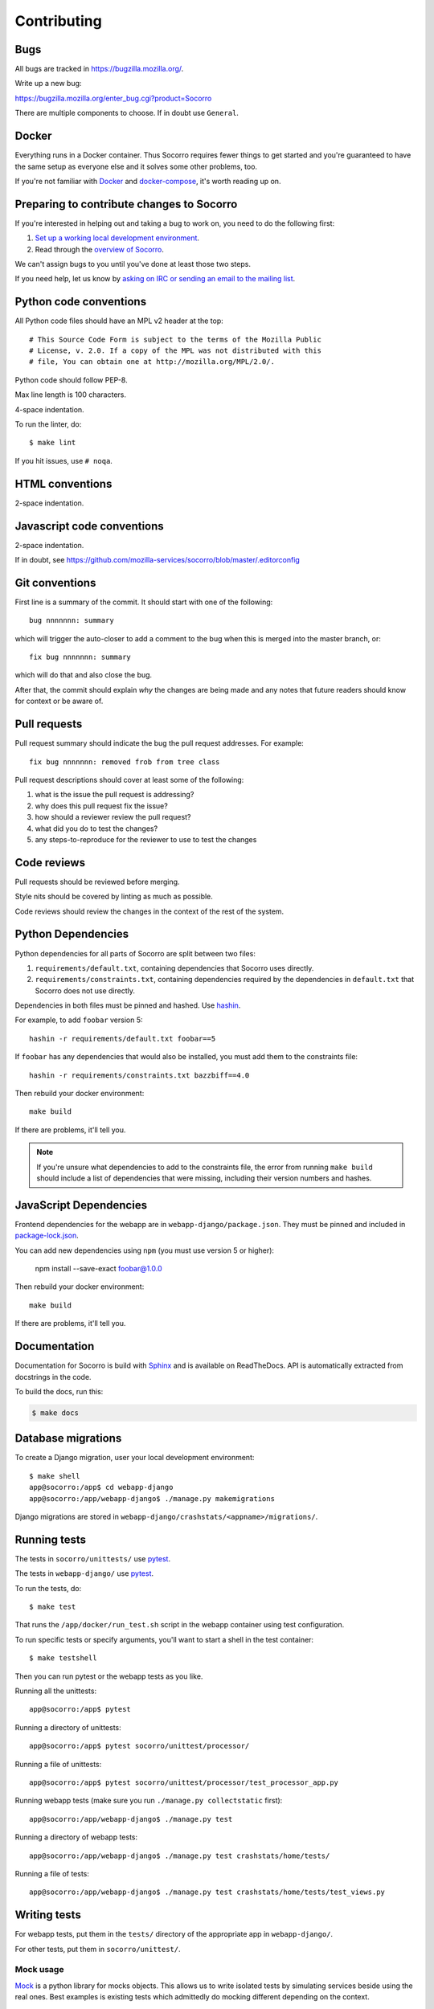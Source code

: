 ============
Contributing
============

Bugs
====

All bugs are tracked in `<https://bugzilla.mozilla.org/>`_.

Write up a new bug:

https://bugzilla.mozilla.org/enter_bug.cgi?product=Socorro

There are multiple components to choose. If in doubt use ``General``.


Docker
======

Everything runs in a Docker container. Thus Socorro requires fewer things to get
started and you're guaranteed to have the same setup as everyone else and it
solves some other problems, too.

If you're not familiar with `Docker <https://docs.docker.com/>`_ and
`docker-compose <https://docs.docker.com/compose/overview/>`_, it's worth
reading up on.


Preparing to contribute changes to Socorro
==========================================

If you're interested in helping out and taking a bug to work on, you
need to do the following first:

1. `Set up a working local development environment
   <https://socorro.readthedocs.io/en/latest/localdevenvironment.html>`_.

2. Read through the `overview of Socorro
   <https://socorro.readthedocs.io/en/latest/overview.html>`_.

We can't assign bugs to you until you've done at least those two
steps.

If you need help, let us know by `asking on IRC or sending an email to the
mailing list <https://socorro.readthedocs.io/en/latest/#project-info>`_.


Python code conventions
=======================

All Python code files should have an MPL v2 header at the top::

  # This Source Code Form is subject to the terms of the Mozilla Public
  # License, v. 2.0. If a copy of the MPL was not distributed with this
  # file, You can obtain one at http://mozilla.org/MPL/2.0/.


Python code should follow PEP-8.

Max line length is 100 characters.

4-space indentation.

To run the linter, do::

  $ make lint


If you hit issues, use ``# noqa``.


HTML conventions
================

2-space indentation.


Javascript code conventions
===========================

2-space indentation.

If in doubt, see https://github.com/mozilla-services/socorro/blob/master/.editorconfig


Git conventions
===============

First line is a summary of the commit. It should start with one of the following::

  bug nnnnnnn: summary

which will trigger the auto-closer to add a comment to the bug when this is merged
into the master branch, or::

  fix bug nnnnnnn: summary

which will do that and also close the bug.

After that, the commit should explain *why* the changes are being made and any
notes that future readers should know for context or be aware of.


Pull requests
=============

Pull request summary should indicate the bug the pull request addresses. For
example::

  fix bug nnnnnnn: removed frob from tree class


Pull request descriptions should cover at least some of the following:

1. what is the issue the pull request is addressing?
2. why does this pull request fix the issue?
3. how should a reviewer review the pull request?
4. what did you do to test the changes?
5. any steps-to-reproduce for the reviewer to use to test the changes


Code reviews
============

Pull requests should be reviewed before merging.

Style nits should be covered by linting as much as possible.

Code reviews should review the changes in the context of the rest of the system.


Python Dependencies
===================

Python dependencies for all parts of Socorro are split between two files:

1. ``requirements/default.txt``, containing dependencies that Socorro uses
   directly.
2. ``requirements/constraints.txt``, containing dependencies required by the
   dependencies in ``default.txt`` that Socorro does not use directly.

Dependencies in both files must be pinned and hashed. Use
`hashin <https://pypi.python.org/pypi/hashin>`_.

For example, to add ``foobar`` version 5::

  hashin -r requirements/default.txt foobar==5

If ``foobar`` has any dependencies that would also be installed, you must add
them to the constraints file::

  hashin -r requirements/constraints.txt bazzbiff==4.0

Then rebuild your docker environment::

  make build

If there are problems, it'll tell you.

.. note:: If you're unsure what dependencies to add to the constraints file,
   the error from running ``make build`` should include a list of
   dependencies that were missing, including their version numbers and hashes.


JavaScript Dependencies
=======================

Frontend dependencies for the webapp are in ``webapp-django/package.json``. They
must be pinned and included in
`package-lock.json <https://docs.npmjs.com/files/package-locks>`_.

You can add new dependencies using ``npm`` (you must use version 5 or higher):

  npm install --save-exact foobar@1.0.0

Then rebuild your docker environment::

  make build

If there are problems, it'll tell you.


Documentation
=============

Documentation for Socorro is build with `Sphinx
<http://www.sphinx-doc.org/en/stable/>`_ and is available on ReadTheDocs. API is
automatically extracted from docstrings in the code.

To build the docs, run this:

.. code-block:: shell

    $ make docs


Database migrations
===================

To create a Django migration, user your local development environment::

    $ make shell
    app@socorro:/app$ cd webapp-django
    app@socorro:/app/webapp-django$ ./manage.py makemigrations

Django migrations are stored in ``webapp-django/crashstats/<appname>/migrations/``.


Running tests
=============

The tests in ``socorro/unittests/`` use `pytest <https://pytest.org/>`_.

The tests in ``webapp-django/`` use `pytest <https://pytest.org/>`_.

To run the tests, do::

  $ make test


That runs the ``/app/docker/run_test.sh`` script in the webapp container using
test configuration.

To run specific tests or specify arguments, you'll want to start a shell in the
test container::

  $ make testshell


Then you can run pytest or the webapp tests as you like.

Running all the unittests::

  app@socorro:/app$ pytest


Running a directory of unittests::

  app@socorro:/app$ pytest socorro/unittest/processor/


Running a file of unittests::

  app@socorro:/app$ pytest socorro/unittest/processor/test_processor_app.py


Running webapp tests (make sure you run ``./manage.py collectstatic`` first)::

  app@socorro:/app/webapp-django$ ./manage.py test


Running a directory of webapp tests::

  app@socorro:/app/webapp-django$ ./manage.py test crashstats/home/tests/


Running a file of tests::

  app@socorro:/app/webapp-django$ ./manage.py test crashstats/home/tests/test_views.py


Writing tests
=============

For webapp tests, put them in the ``tests/`` directory of the appropriate app in
``webapp-django/``.

For other tests, put them in ``socorro/unittest/``.


Mock usage
----------

`Mock <http://www.voidspace.org.uk/python/mock/>`_ is a python library for mocks
objects. This allows us to write isolated tests by simulating services beside
using the real ones. Best examples is existing tests which admittedly do mocking
different depending on the context.

Tip! Try to mock in limited context so that individual tests don't affect other
tests. Use context managers and instead of monkey patching imported modules.


Repository structure
====================

If you clone our `git repository
<https://github.com/mozilla-services/socorro>`_, you will find the following
folders.

Here is what each of them contains:

**docker/**
    Docker environment related scripts, configuration, and other bits.

**docs/**
    Documentation of the Socorro project (you're reading it right now).

**minidump-stackwalk/**
    The minidump stackwalker program that the processor runs for pulling
    out information from crash report dumps.

**requirements/**
    Files that hold Python library requirements information.

**scripts/**
    Arbitrary scripts.

**socorro/**
    The bulk of the Socorro source code.

**webapp-django/**
    The webapp source code.
